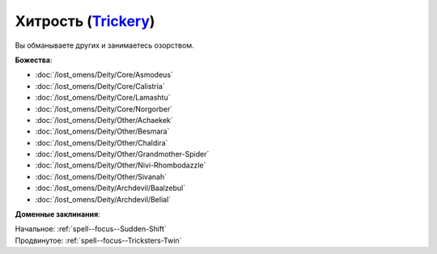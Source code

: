 .. title:: Домен хитрости (Trickery Domain)

.. rst-class:: domain
.. _Domain--Trickery:

Хитрость (`Trickery <https://2e.aonprd.com/Domains.aspx?ID=31>`_)
=============================================================================================================

Вы обманываете других и занимаетесь озорством.

**Божества**:

* :doc:`/lost_omens/Deity/Core/Asmodeus`
* :doc:`/lost_omens/Deity/Core/Calistria`
* :doc:`/lost_omens/Deity/Core/Lamashtu`
* :doc:`/lost_omens/Deity/Core/Norgorber`
* :doc:`/lost_omens/Deity/Other/Achaekek`
* :doc:`/lost_omens/Deity/Other/Besmara`
* :doc:`/lost_omens/Deity/Other/Chaldira`
* :doc:`/lost_omens/Deity/Other/Grandmother-Spider`
* :doc:`/lost_omens/Deity/Other/Nivi-Rhombodazzle`
* :doc:`/lost_omens/Deity/Other/Sivanah`
* :doc:`/lost_omens/Deity/Archdevil/Baalzebul`
* :doc:`/lost_omens/Deity/Archdevil/Belial`

**Доменные заклинания**:

| Начальное: :ref:`spell--focus--Sudden-Shift`
| Продвинутое: :ref:`spell--focus--Tricksters-Twin`
